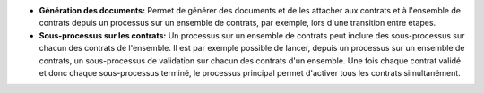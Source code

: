 - **Génération des documents:** Permet de générer des documents et de les
  attacher aux contrats et à l'ensemble de contrats depuis un processus sur
  un ensemble de contrats, par exemple, lors d'une transition entre étapes.

- **Sous-processus sur les contrats:** Un processus sur un ensemble de contrats
  peut inclure des sous-processus sur chacun des contrats de l'ensemble.
  Il est par exemple possible de lancer, depuis un processus sur un ensemble
  de contrats, un sous-processus de validation sur chacun des contrats d'un
  ensemble. Une fois chaque contrat validé et donc chaque sous-processus
  terminé, le processus principal permet d'activer tous les contrats
  simultanément.
